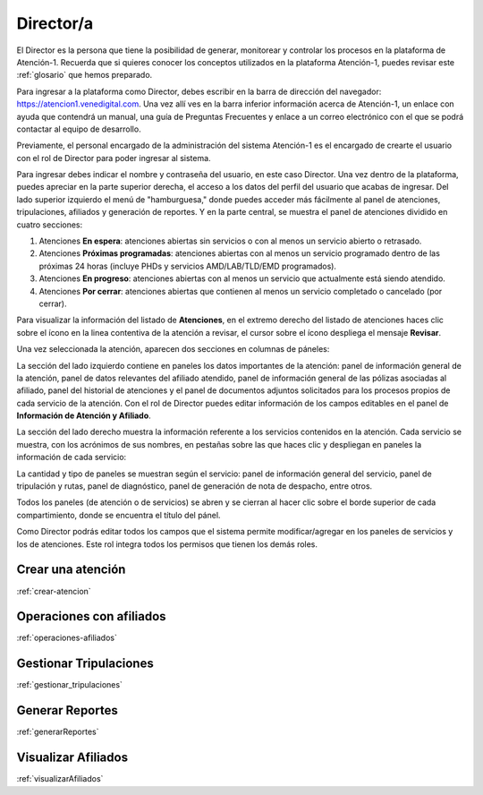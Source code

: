 ##########
Director/a
##########

El Director es la persona que tiene la posibilidad de generar, monitorear y 
controlar los procesos en la plataforma de Atención-1. 
Recuerda que si quieres conocer los conceptos utilizados en la plataforma 
Atención-1, puedes revisar este :ref:`glosario` que hemos preparado.

Para ingresar a la plataforma como Director, debes escribir en la barra de dirección 
del navegador: https://atencion1.venedigital.com. Una vez allí ves en la barra 
inferior información acerca de Atención-1, un enlace con ayuda que contendrá un 
manual, una guía de Preguntas Frecuentes y enlace a un correo electrónico con el 
que se podrá contactar al equipo de desarrollo.

Previamente, el personal encargado de la administración del sistema Atención-1 
es el encargado de crearte el usuario con el rol de Director para poder ingresar 
al sistema.

Para ingresar debes indicar el nombre y contraseña del usuario, en este caso 
Director. Una vez dentro de la plataforma, puedes apreciar en la parte superior 
derecha, el acceso a los datos del perfil del usuario que acabas de ingresar. Del 
lado superior izquierdo el menú de "hamburguesa," donde puedes acceder más 
fácilmente al panel de atenciones, tripulaciones, afiliados y generación de reportes. 
Y en la parte central, se muestra el panel de atenciones dividido en cuatro secciones:

#. Atenciones **En espera**: atenciones abiertas sin servicios o con al menos un servicio abierto o retrasado.
#. Atenciones **Próximas programadas**: atenciones abiertas con al menos un servicio programado dentro de las próximas 24 horas (incluye PHDs y servicios AMD/LAB/TLD/EMD programados).
#. Atenciones **En progreso**: atenciones abiertas con al menos un servicio que actualmente está siendo atendido.
#. Atenciones **Por cerrar**: atenciones abiertas que contienen al menos un servicio completado o cancelado (por cerrar).

.. image:: ../images/Asistente/AsistentePanelAtencionesGeneral.png

Para visualizar la información del listado de **Atenciones**, en el extremo 
derecho del listado de atenciones haces clic sobre el ícono en la linea contentiva 
de la atención a revisar, el cursor sobre el ícono despliega el mensaje **Revisar**.

Una vez seleccionada la atención, aparecen dos secciones en columnas de páneles:

.. image:: ../images/Asistente/AsistentePanelesAtencionesServicios.png

La sección del lado izquierdo contiene en paneles los datos importantes de la 
atención: panel de información general de la atención, panel de datos relevantes 
del afiliado atendido, panel de información general de las pólizas asociadas al 
afiliado, panel del historial de atenciones y el panel de documentos adjuntos 
solicitados para los procesos propios de cada servicio de la atención. Con el 
rol de Director puedes editar información de los campos editables en el panel 
de **Información de Atención y Afiliado**.

La sección del lado derecho muestra la información referente a los servicios 
contenidos en la atención. Cada servicio se muestra, con los acrónimos de sus 
nombres, en pestañas sobre las que haces clic y despliegan en paneles la 
información de cada servicio:

.. image:: ../images/Asistente/AsistentePanelesServicios.png

La cantidad y tipo de paneles se muestran según el servicio: panel de información 
general del servicio, panel de tripulación y rutas, panel de diagnóstico, panel 
de generación de nota de despacho, entre otros.

Todos los paneles (de atención o de servicios) se abren y se cierran al hacer 
clic sobre el borde superior de cada compartimiento, donde se encuentra el 
título del pánel.

Como Director podrás editar todos los campos que el sistema permite modificar/agregar 
en los paneles de servicios y los de atenciones. Este rol integra todos los permisos 
que tienen los demás roles.

******************
Crear una atención
******************
:ref:`crear-atencion`

*************************
Operaciones con afiliados
*************************
:ref:`operaciones-afiliados`

***********************
Gestionar Tripulaciones
***********************
:ref:`gestionar_tripulaciones`

****************
Generar Reportes
****************
:ref:`generarReportes`

********************
Visualizar Afiliados
********************
:ref:`visualizarAfiliados`
